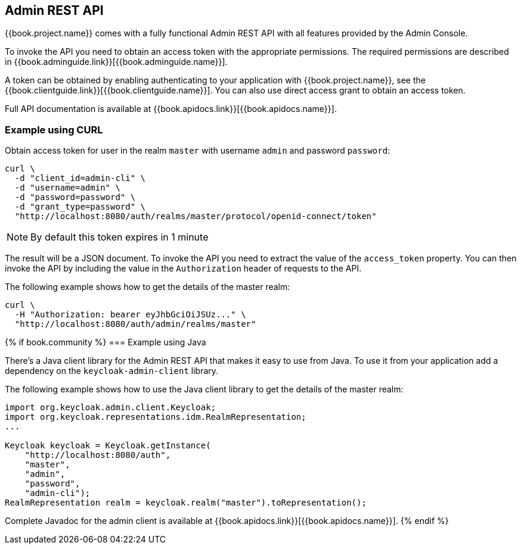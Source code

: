 == Admin REST API

{{book.project.name}} comes with a fully functional Admin REST API with all features provided by the Admin Console.

To invoke the API you need to obtain an access token with the appropriate permissions. The required permissions are described in
{{book.adminguide.link}}[{{book.adminguide.name}}].

A token can be obtained by enabling authenticating to your application with {{book.project.name}}, see the
{{book.clientguide.link}}[{{book.clientguide.name}}]. You can also use direct access grant to obtain an access token.

Full API documentation is available at {{book.apidocs.link}}[{{book.apidocs.name}}].

=== Example using CURL

Obtain access token for user in the realm `master` with username `admin` and password `password`:
[source,bash]
----
curl \
  -d "client_id=admin-cli" \
  -d "username=admin" \
  -d "password=password" \
  -d "grant_type=password" \
  "http://localhost:8080/auth/realms/master/protocol/openid-connect/token"
----

NOTE: By default this token expires in 1 minute

The result will be a JSON document. To invoke the API you need to extract the value of the `access_token` property. You can then invoke the API by including
the value in the `Authorization` header of requests to the API.

The following example shows how to get the details of the master realm:

[source,bash]
----
curl \
  -H "Authorization: bearer eyJhbGciOiJSUz..." \
  "http://localhost:8080/auth/admin/realms/master"
----

{% if book.community %}
=== Example using Java

There's a Java client library for the Admin REST API that makes it easy to use from Java. To use it from your application add a dependency on the
`keycloak-admin-client` library.

The following example shows how to use the Java client library to get the details of the master realm:

[source,java]
----
import org.keycloak.admin.client.Keycloak;
import org.keycloak.representations.idm.RealmRepresentation;
...

Keycloak keycloak = Keycloak.getInstance(
    "http://localhost:8080/auth",
    "master",
    "admin",
    "password",
    "admin-cli");
RealmRepresentation realm = keycloak.realm("master").toRepresentation();
----

Complete Javadoc for the admin client is available at {{book.apidocs.link}}[{{book.apidocs.name}}].
{% endif %}